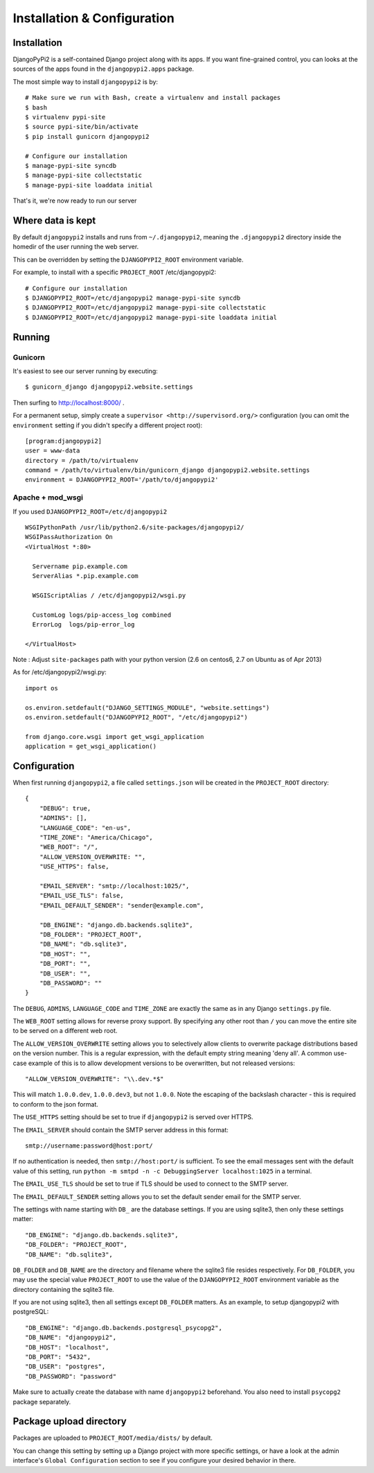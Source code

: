 Installation & Configuration
============================

Installation
------------

DjangoPyPi2 is a self-contained Django project along with its apps. If you want
fine-grained control, you can looks at the sources of the apps found in the
``djangopypi2.apps`` package.

The most simple way to install ``djangopypi2`` is by::

    # Make sure we run with Bash, create a virtualenv and install packages
    $ bash
    $ virtualenv pypi-site
    $ source pypi-site/bin/activate
    $ pip install gunicorn djangopypi2

    # Configure our installation
    $ manage-pypi-site syncdb
    $ manage-pypi-site collectstatic
    $ manage-pypi-site loaddata initial

That's it, we're now ready to run our server

Where data is kept
------------------
By default ``djangopypi2`` installs and runs from ``~/.djangopypi2``, meaning
the ``.djangopypi2`` directory inside the homedir of the user running the web
server.

This can be overridden by setting the ``DJANGOPYPI2_ROOT`` environment variable.

For example, to install with a specific ``PROJECT_ROOT`` /etc/djangopypi2::
    
    # Configure our installation
    $ DJANGOPYPI2_ROOT=/etc/djangopypi2 manage-pypi-site syncdb
    $ DJANGOPYPI2_ROOT=/etc/djangopypi2 manage-pypi-site collectstatic
    $ DJANGOPYPI2_ROOT=/etc/djangopypi2 manage-pypi-site loaddata initial

Running
-------

Gunicorn
~~~~~~~~

It's easiest to see our server running by executing::

    $ gunicorn_django djangopypi2.website.settings

Then surfing to http://localhost:8000/ .

For a permanent setup, simply create a ``supervisor <http://supervisord.org/>``
configuration (you can omit the ``environment`` setting if you didn't specify a
different project root)::

    [program:djangopypi2]
    user = www-data
    directory = /path/to/virtualenv
    command = /path/to/virtualenv/bin/gunicorn_django djangopypi2.website.settings
    environment = DJANGOPYPI2_ROOT='/path/to/djangopypi2'

Apache + mod_wsgi
~~~~~~~~~~~~~~~~~

If you used ``DJANGOPYPI2_ROOT=/etc/djangopypi2`` ::

    WSGIPythonPath /usr/lib/python2.6/site-packages/djangopypi2/
    WSGIPassAuthorization On
    <VirtualHost *:80>
     
      Servername pip.example.com
      ServerAlias *.pip.example.com
    
      WSGIScriptAlias / /etc/djangopypi2/wsgi.py
    
      CustomLog logs/pip-access_log combined
      ErrorLog  logs/pip-error_log
    
    </VirtualHost>

Note : Adjust ``site-packages`` path with your python version (2.6 on centos6, 2.7 on Ubuntu as of Apr 2013)


As for /etc/djangopypi2/wsgi.py::

    import os
    
    os.environ.setdefault("DJANGO_SETTINGS_MODULE", "website.settings")
    os.environ.setdefault("DJANGOPYPI2_ROOT", "/etc/djangopypi2")
    
    from django.core.wsgi import get_wsgi_application
    application = get_wsgi_application()



Configuration
-------------
When first running ``djangopypi2``, a file called ``settings.json`` will be created
in the ``PROJECT_ROOT`` directory::

    {
        "DEBUG": true,
        "ADMINS": [],
        "LANGUAGE_CODE": "en-us",
        "TIME_ZONE": "America/Chicago",
        "WEB_ROOT": "/",
        "ALLOW_VERSION_OVERWRITE: "",
        "USE_HTTPS": false,

        "EMAIL_SERVER": "smtp://localhost:1025/",
        "EMAIL_USE_TLS": false,
        "EMAIL_DEFAULT_SENDER": "sender@example.com",

        "DB_ENGINE": "django.db.backends.sqlite3",
        "DB_FOLDER": "PROJECT_ROOT",
        "DB_NAME": "db.sqlite3",
        "DB_HOST": "",
        "DB_PORT": "",
        "DB_USER": "",
        "DB_PASSWORD": ""
    }

The ``DEBUG``, ``ADMINS``, ``LANGUAGE_CODE`` and ``TIME_ZONE`` are exactly the same
as in any Django ``settings.py`` file.

The ``WEB_ROOT`` setting allows for reverse proxy support. By specifying any other
root than ``/`` you can move the entire site to be served on a different web root.

The ``ALLOW_VERSION_OVERWRITE`` setting allows you to selectively allow clients to
overwrite package distributions based on the version number. This is a regular 
expression, with the default empty string meaning 'deny all'. A common use-case
example of this is to allow development versions to be overwritten, but not released
versions::

    "ALLOW_VERSION_OVERWRITE": "\\.dev.*$"

This will match ``1.0.0.dev``, ``1.0.0.dev3``, but not ``1.0.0``. Note the escaping
of the backslash character - this is required to conform to the json format. 

The ``USE_HTTPS`` setting should be set to true if ``djangopypi2`` is served over
HTTPS.

The ``EMAIL_SERVER`` should contain the SMTP server address in this format::

    smtp://username:password@host:port/

If no authentication is needed, then ``smtp://host:port/`` is sufficient.
To see the email messages sent with the default value of this setting,
run ``python -m smtpd -n -c DebuggingServer localhost:1025`` in a terminal.

The ``EMAIL_USE_TLS`` should be set to true if TLS should be used to connect to
the SMTP server.

The ``EMAIL_DEFAULT_SENDER`` setting allows you to set the default sender email
for the SMTP server.

The settings with name starting with ``DB_`` are the database settings. If you
are using sqlite3, then only these settings matter::

    "DB_ENGINE": "django.db.backends.sqlite3",
    "DB_FOLDER": "PROJECT_ROOT",
    "DB_NAME": "db.sqlite3",

``DB_FOLDER`` and ``DB_NAME`` are the directory and filename where the sqlite3
file resides respectively. For ``DB_FOLDER``, you may use the special value
``PROJECT_ROOT`` to use the value of the ``DJANGOPYPI2_ROOT`` environment
variable as the directory containing the sqlite3 file.

If you are not using sqlite3, then all settings except ``DB_FOLDER`` matters.
As an example, to setup djangopypi2 with postgreSQL::

    "DB_ENGINE": "django.db.backends.postgresql_psycopg2",
    "DB_NAME": "djangopypi2",
    "DB_HOST": "localhost",
    "DB_PORT": "5432",
    "DB_USER": "postgres",
    "DB_PASSWORD": "password"

Make sure to actually create the database with name ``djangopypi2`` beforehand.
You also need to install ``psycopg2`` package separately.


Package upload directory
-------------------------
Packages are uploaded to ``PROJECT_ROOT/media/dists/`` by default.

You can change this setting by setting up a Django project with more specific
settings, or have a look at the admin interface's ``Global Configuration``
section to see if you configure your desired behavior in there.
